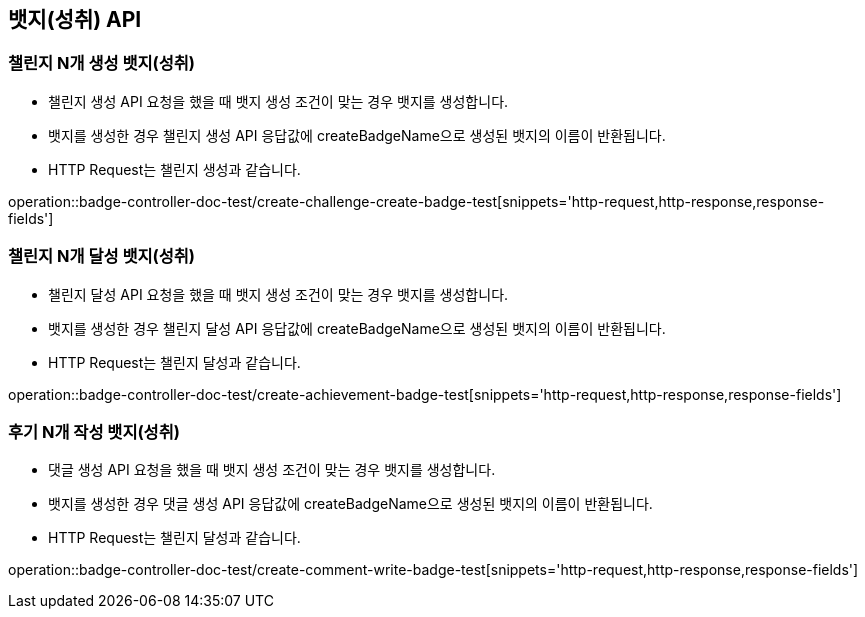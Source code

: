 [[Badge-API]]
== 뱃지(성취) API

[[Badge-챌린지-N개-생성-뱃지]]
=== 챌린지 N개 생성 뱃지(성취)

- 챌린지 생성 API 요청을 했을 때 뱃지 생성 조건이 맞는 경우 뱃지를 생성합니다.

- 뱃지를 생성한 경우 챌린지 생성 API 응답값에 createBadgeName으로 생성된 뱃지의 이름이 반환됩니다.

- HTTP Request는 챌린지 생성과 같습니다.

operation::badge-controller-doc-test/create-challenge-create-badge-test[snippets='http-request,http-response,response-fields']


[[Badge-챌린지-N개-달성-뱃지]]
=== 챌린지 N개 달성 뱃지(성취)

- 챌린지 달성 API 요청을 했을 때 뱃지 생성 조건이 맞는 경우 뱃지를 생성합니다.

- 뱃지를 생성한 경우 챌린지 달성 API 응답값에 createBadgeName으로 생성된 뱃지의 이름이 반환됩니다.

- HTTP Request는 챌린지 달성과 같습니다.

operation::badge-controller-doc-test/create-achievement-badge-test[snippets='http-request,http-response,response-fields']


[[Badge-후기-N개-작성-뱃지]]
=== 후기 N개 작성 뱃지(성취)

- 댓글 생성 API 요청을 했을 때 뱃지 생성 조건이 맞는 경우 뱃지를 생성합니다.

- 뱃지를 생성한 경우 댓글 생성 API 응답값에 createBadgeName으로 생성된 뱃지의 이름이 반환됩니다.

- HTTP Request는 챌린지 달성과 같습니다.

operation::badge-controller-doc-test/create-comment-write-badge-test[snippets='http-request,http-response,response-fields']